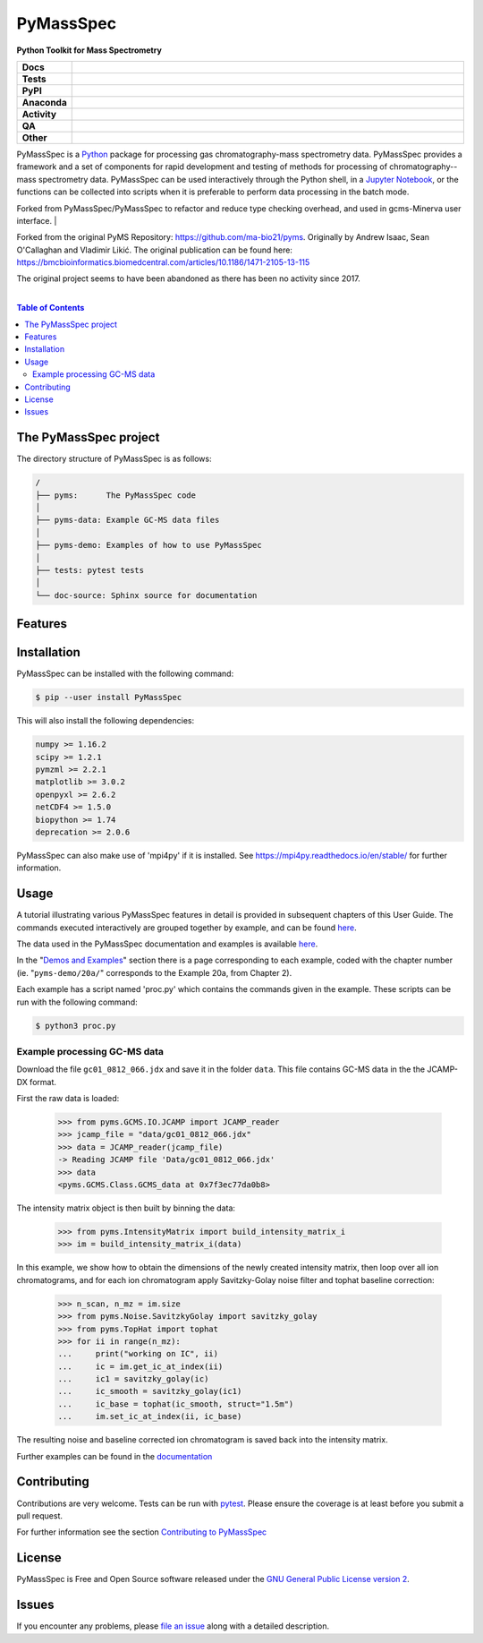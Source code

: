 ************
PyMassSpec
************

.. start short_desc

**Python Toolkit for Mass Spectrometry**

.. end short_desc

.. start shields

.. list-table::
	:stub-columns: 1
	:widths: 10 90

	* - Docs
	  - |docs| |docs_check|
	* - Tests
	  - |actions_linux| |actions_windows| |actions_macos| |coveralls|
	* - PyPI
	  - |pypi-version| |supported-versions| |supported-implementations| |wheel|
	* - Anaconda
	  - |conda-version| |conda-platform|
	* - Activity
	  - |commits-latest| |commits-since| |maintained| |pypi-downloads|
	* - QA
	  - |codefactor| |actions_flake8| |actions_mypy|
	* - Other
	  - |license| |language| |requires|

.. |docs| image:: https://img.shields.io/readthedocs/pymassspec/latest?logo=read-the-docs
	:target: https://pymassspec.readthedocs.io/en/latest
	:alt: Documentation Build Status

.. |docs_check| image:: https://github.com/PyMassSpec/PyMassSpec/workflows/Docs%20Check/badge.svg
	:target: https://github.com/PyMassSpec/PyMassSpec/actions?query=workflow%3A%22Docs+Check%22
	:alt: Docs Check Status

.. |actions_linux| image:: https://github.com/PyMassSpec/PyMassSpec/workflows/Linux/badge.svg
	:target: https://github.com/PyMassSpec/PyMassSpec/actions?query=workflow%3A%22Linux%22
	:alt: Linux Test Status

.. |actions_windows| image:: https://github.com/PyMassSpec/PyMassSpec/workflows/Windows/badge.svg
	:target: https://github.com/PyMassSpec/PyMassSpec/actions?query=workflow%3A%22Windows%22
	:alt: Windows Test Status

.. |actions_macos| image:: https://github.com/PyMassSpec/PyMassSpec/workflows/macOS/badge.svg
	:target: https://github.com/PyMassSpec/PyMassSpec/actions?query=workflow%3A%22macOS%22
	:alt: macOS Test Status

.. |actions_flake8| image:: https://github.com/PyMassSpec/PyMassSpec/workflows/Flake8/badge.svg
	:target: https://github.com/PyMassSpec/PyMassSpec/actions?query=workflow%3A%22Flake8%22
	:alt: Flake8 Status

.. |actions_mypy| image:: https://github.com/PyMassSpec/PyMassSpec/workflows/mypy/badge.svg
	:target: https://github.com/PyMassSpec/PyMassSpec/actions?query=workflow%3A%22mypy%22
	:alt: mypy status

.. |requires| image:: https://dependency-dash.repo-helper.uk/github/PyMassSpec/PyMassSpec/badge.svg
	:target: https://dependency-dash.repo-helper.uk/github/PyMassSpec/PyMassSpec/
	:alt: Requirements Status

.. |coveralls| image:: https://img.shields.io/coveralls/github/PyMassSpec/PyMassSpec/master?logo=coveralls
	:target: https://coveralls.io/github/PyMassSpec/PyMassSpec?branch=master
	:alt: Coverage

.. |codefactor| image:: https://img.shields.io/codefactor/grade/github/PyMassSpec/PyMassSpec?logo=codefactor
	:target: https://www.codefactor.io/repository/github/PyMassSpec/PyMassSpec
	:alt: CodeFactor Grade

.. |pypi-version| image:: https://img.shields.io/pypi/v/PyMassSpec
	:target: https://pypi.org/project/PyMassSpec/
	:alt: PyPI - Package Version

.. |supported-versions| image:: https://img.shields.io/pypi/pyversions/PyMassSpec?logo=python&logoColor=white
	:target: https://pypi.org/project/PyMassSpec/
	:alt: PyPI - Supported Python Versions

.. |supported-implementations| image:: https://img.shields.io/pypi/implementation/PyMassSpec
	:target: https://pypi.org/project/PyMassSpec/
	:alt: PyPI - Supported Implementations

.. |wheel| image:: https://img.shields.io/pypi/wheel/PyMassSpec
	:target: https://pypi.org/project/PyMassSpec/
	:alt: PyPI - Wheel

.. |conda-version| image:: https://img.shields.io/conda/v/domdfcoding/PyMassSpec?logo=anaconda
	:target: https://anaconda.org/domdfcoding/PyMassSpec
	:alt: Conda - Package Version

.. |conda-platform| image:: https://img.shields.io/conda/pn/domdfcoding/PyMassSpec?label=conda%7Cplatform
	:target: https://anaconda.org/domdfcoding/PyMassSpec
	:alt: Conda - Platform

.. |license| image:: https://img.shields.io/github/license/PyMassSpec/PyMassSpec
	:target: https://github.com/PyMassSpec/PyMassSpec/blob/master/LICENSE
	:alt: License

.. |language| image:: https://img.shields.io/github/languages/top/PyMassSpec/PyMassSpec
	:alt: GitHub top language

.. |commits-since| image:: https://img.shields.io/github/commits-since/PyMassSpec/PyMassSpec/v2.3.0
	:target: https://github.com/PyMassSpec/PyMassSpec/pulse
	:alt: GitHub commits since tagged version

.. |commits-latest| image:: https://img.shields.io/github/last-commit/PyMassSpec/PyMassSpec
	:target: https://github.com/PyMassSpec/PyMassSpec/commit/master
	:alt: GitHub last commit

.. |maintained| image:: https://img.shields.io/maintenance/yes/2022
	:alt: Maintenance

.. |pypi-downloads| image:: https://img.shields.io/pypi/dm/PyMassSpec
	:target: https://pypi.org/project/PyMassSpec/
	:alt: PyPI - Downloads

.. end shields

PyMassSpec is a Python_ package for processing gas chromatography-mass spectrometry data.
PyMassSpec provides a framework and a set of components for rapid development and testing of methods for processing of chromatography--mass spectrometry data.
PyMassSpec can be used interactively through the Python shell, in a `Jupyter Notebook <https://jupyter.org/>`_, or the functions can be collected into scripts when it is preferable to perform data processing in the batch mode.

Forked from PyMassSpec/PyMassSpec to refactor and reduce type checking overhead, and used in gcms-Minerva user interface.
|

Forked from the original PyMS Repository: https://github.com/ma-bio21/pyms.
Originally by Andrew Isaac, Sean O'Callaghan and Vladimir Likić. The original publication can be found here: https://bmcbioinformatics.biomedcentral.com/articles/10.1186/1471-2105-13-115

The original project seems to have been abandoned as there has been no activity since 2017.

|

.. contents:: Table of Contents
    :local:



The PyMassSpec project
=========================

The directory structure of PyMassSpec is as follows:

.. code-block:: text

    /
    ├── pyms:      The PyMassSpec code
    │
    ├── pyms-data: Example GC-MS data files
    │
    ├── pyms-demo: Examples of how to use PyMassSpec
    │
    ├── tests: pytest tests
    │
    └── doc-source: Sphinx source for documentation

Features
=========

Installation
==============

PyMassSpec can be installed with the following command:

.. code-block:: bash

    $ pip --user install PyMassSpec

This will also install the following dependencies:

.. code-block:: bash

    numpy >= 1.16.2
    scipy >= 1.2.1
    pymzml >= 2.2.1
    matplotlib >= 3.0.2
    openpyxl >= 2.6.2
    netCDF4 >= 1.5.0
    biopython >= 1.74
    deprecation >= 2.0.6


PyMassSpec can also make use of 'mpi4py' if it is installed. See https://mpi4py.readthedocs.io/en/stable/ for further information.


Usage
=======

A tutorial illustrating various PyMassSpec features in detail is provided
in subsequent chapters of this User Guide. The commands executed
interactively are grouped together by example, and can be found
`here <https://pymassspec.readthedocs.io/en/master/pyms-demo/introduction.html#pyms-demo>`__.

.. If you are viewing this source, the examples can be found in the pyms-demo directory, and the data files in pyms-data

The data used in the PyMassSpec documentation and examples is available
`here <https://pymassspec.readthedocs.io/en/master/pyms-demo/data-files.html>`__.

In the "`Demos and Examples`_" section there
is a page corresponding to each example, coded with the chapter number
(ie. "``pyms-demo/20a/``" corresponds to the Example 20a, from Chapter 2).

Each example has a script named 'proc.py' which contains the commands given in the example.
These scripts can be run with the following command:

.. code-block:: bash

    $ python3 proc.py

Example processing GC-MS data
-------------------------------

Download the file ``gc01_0812_066.jdx`` and save it in the folder ``data``.
This file contains GC-MS data in the the JCAMP-DX format.

First the raw data is loaded:

    >>> from pyms.GCMS.IO.JCAMP import JCAMP_reader
    >>> jcamp_file = "data/gc01_0812_066.jdx"
    >>> data = JCAMP_reader(jcamp_file)
    -> Reading JCAMP file 'Data/gc01_0812_066.jdx'
    >>> data
    <pyms.GCMS.Class.GCMS_data at 0x7f3ec77da0b8>

The intensity matrix object is then built by binning the data:

    >>> from pyms.IntensityMatrix import build_intensity_matrix_i
    >>> im = build_intensity_matrix_i(data)

In this example, we show how to obtain the dimensions of the
newly created intensity matrix, then loop over all ion chromatograms,
and for each ion chromatogram apply Savitzky-Golay noise filter
and tophat baseline correction:

    >>> n_scan, n_mz = im.size
    >>> from pyms.Noise.SavitzkyGolay import savitzky_golay
    >>> from pyms.TopHat import tophat
    >>> for ii in range(n_mz):
    ...     print("working on IC", ii)
    ...     ic = im.get_ic_at_index(ii)
    ...     ic1 = savitzky_golay(ic)
    ...     ic_smooth = savitzky_golay(ic1)
    ...     ic_base = tophat(ic_smooth, struct="1.5m")
    ...     im.set_ic_at_index(ii, ic_base)

The resulting noise and baseline corrected ion chromatogram is saved back into the intensity matrix.

Further examples can be found in the `documentation`_

Contributing
==============

Contributions are very welcome. Tests can be run with `pytest`_.
Please ensure the coverage is at least |coveralls|
before you submit a pull request.

For further information see the section `Contributing to PyMassSpec`_

License
=========
PyMassSpec is Free and Open Source software released under the `GNU General Public License version 2 <GPL_>`__.


Issues
========

If you encounter any problems, please `file an issue`_ along with a
detailed description.


.. _`documentation`: https://pymassspec.readthedocs.io
.. _`Contributing to PyMassSpec`: https://pymassspec.readthedocs.io/en/master/Contributing/Contributing.html
.. _`pytest`: https://pytest.org/
.. _`file an issue`: https://github.com/domdfcoding/pymassspec/issues
.. _Python: https://www.python.org/
.. _GPL: https://www.gnu.org/licenses/old-licenses/gpl-2.0.en.html
.. _Demos and Examples: https://pymassspec.readthedocs.io/en/master/pyms-demo/introduction.html#pyms-demo
